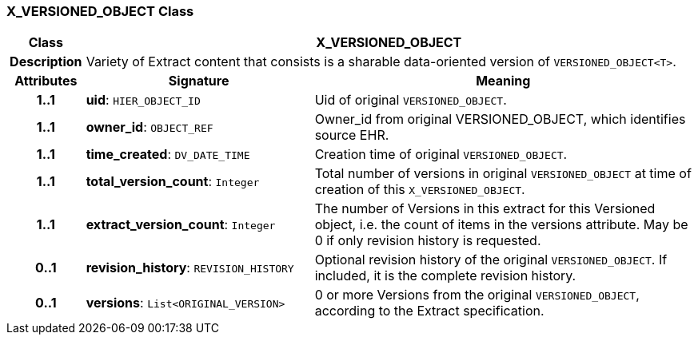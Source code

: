 === X_VERSIONED_OBJECT Class

[cols="^1,3,5"]
|===
h|*Class*
2+^h|*X_VERSIONED_OBJECT*

h|*Description*
2+a|Variety of Extract content that consists is a sharable data-oriented version of `VERSIONED_OBJECT<T>`.

h|*Attributes*
^h|*Signature*
^h|*Meaning*

h|*1..1*
|*uid*: `HIER_OBJECT_ID`
a|Uid of original `VERSIONED_OBJECT`.

h|*1..1*
|*owner_id*: `OBJECT_REF`
a|Owner_id from original VERSIONED_OBJECT, which identifies source EHR.

h|*1..1*
|*time_created*: `DV_DATE_TIME`
a|Creation time of original `VERSIONED_OBJECT`.

h|*1..1*
|*total_version_count*: `Integer`
a|Total number of versions in original `VERSIONED_OBJECT` at time of creation of this `X_VERSIONED_OBJECT`.

h|*1..1*
|*extract_version_count*: `Integer`
a|The number of Versions in this extract for this Versioned object, i.e. the count of items in the versions attribute. May be 0 if only revision history is requested.

h|*0..1*
|*revision_history*: `REVISION_HISTORY`
a|Optional revision history of the original `VERSIONED_OBJECT`. If included, it is the complete revision history.

h|*0..1*
|*versions*: `List<ORIGINAL_VERSION>`
a|0 or more Versions from the original `VERSIONED_OBJECT`, according to the Extract specification.
|===
